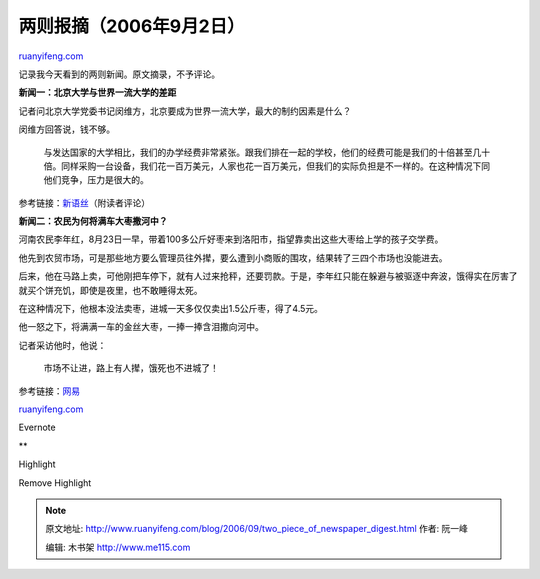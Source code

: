 .. _200609_two_piece_of_newspaper_digest:

两则报摘（2006年9月2日）
===========================================

`ruanyifeng.com <http://www.ruanyifeng.com/blog/2006/09/two_piece_of_newspaper_digest.html>`__

记录我今天看到的两则新闻。原文摘录，不予评论。

**新闻一：北京大学与世界一流大学的差距**

记者问北京大学党委书记闵维方，北京要成为世界一流大学，最大的制约因素是什么？

闵维方回答说，钱不够。

    与发达国家的大学相比，我们的办学经费非常紧张。跟我们排在一起的学校，他们的经费可能是我们的十倍甚至几十倍。同样采购一台设备，我们花一百万美元，人家也花一百万美元，但我们的实际负担是不一样的。在这种情况下同他们竞争，压力是很大的。

参考链接：\ `新语丝 <http://www.chinaxys.net/xys/ebooks/others/science/dajia7/beida87.txt>`__\ （附读者评论）

**新闻二：农民为何将满车大枣撒河中？**

河南农民李年红，8月23日一早，带着100多公斤好枣来到洛阳市，指望靠卖出这些大枣给上学的孩子交学费。

他先到农贸市场，可是那些地方要么管理员往外撵，要么遭到小商贩的围攻，结果转了三四个市场也没能进去。

后来，他在马路上卖，可他刚把车停下，就有人过来抢秤，还要罚款。于是，李年红只能在躲避与被驱逐中奔波，饿得实在厉害了就买个饼充饥，即使是夜里，也不敢睡得太死。

在这种情况下，他根本没法卖枣，进城一天多仅仅卖出1.5公斤枣，得了4.5元。

他一怒之下，将满满一车的金丝大枣，一捧一捧含泪撒向河中。

记者采访他时，他说：

    市场不让进，路上有人撵，饿死也不进城了！

参考链接：\ `网易 <http://finance.163.com/06/0901/09/2PU450K400251RJ2.html>`__

`ruanyifeng.com <http://www.ruanyifeng.com/blog/2006/09/two_piece_of_newspaper_digest.html>`__

Evernote

**

Highlight

Remove Highlight

.. note::
    原文地址: http://www.ruanyifeng.com/blog/2006/09/two_piece_of_newspaper_digest.html 
    作者: 阮一峰 

    编辑: 木书架 http://www.me115.com